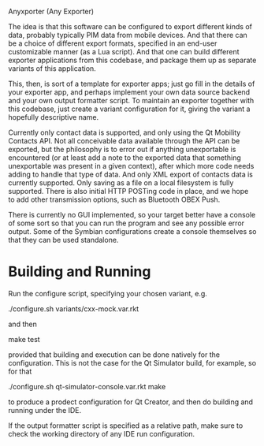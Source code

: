 Anyxporter (Any Exporter)

The idea is that this software can be configured to export different
kinds of data, probably typically PIM data from mobile devices. And
that there can be a choice of different export formats, specified in
an end-user customizable manner (as a Lua script). And that one can
build different exporter applications from this codebase, and package
them up as separate variants of this application.

This, then, is sort of a template for exporter apps; just go fill in
the details of your exporter app, and perhaps implement your own data
source backend and your own output formatter script. To maintain an
exporter together with this codebase, just create a variant
configuration for it, giving the variant a hopefully descriptive name.

Currently only contact data is supported, and only using the Qt
Mobility Contacts API. Not all conceivable data available through the
API can be exported, but the philosophy is to error out if anything
unexportable is encountered (or at least add a note to the exported
data that something unexportable was present in a given context),
after which more code needs adding to handle that type of data. And
only XML export of contacts data is currently supported. Only saving
as a file on a local filesystem is fully supported. There is also
initial HTTP POSTing code in place, and we hope to add other
transmission options, such as Bluetooth OBEX Push.

There is currently no GUI implemented, so your target better have a
console of some sort so that you can run the program and see any
possible error output. Some of the Symbian configurations create a
console themselves so that they can be used standalone.

* Building and Running

  Run the configure script, specifying your chosen variant, e.g.

  ./configure.sh variants/cxx-mock.var.rkt

  and then

  make test

  provided that building and execution can be done natively for the
  configuration. This is not the case for the Qt Simulator build, for
  example, so for that

  ./configure.sh qt-simulator-console.var.rkt
  make

  to produce a prodect configuration for Qt Creator, and then do
  building and running under the IDE.

  If the output formatter script is specified as a relative path, make
  sure to check the working directory of any IDE run configuration.

